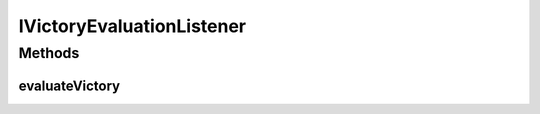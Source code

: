 .. java:import:: Definition.model ResolutionAction

IVictoryEvaluationListener
==========================

.. java:package:: Definition.event
   :noindex:

.. java:type:: public interface IVictoryEvaluationListener

   Created by hades-incarante on 10/26/2015. Interfejs za event listener za victory resolver.

Methods
-------
evaluateVictory
^^^^^^^^^^^^^^^

.. java:method::  ResolutionAction[] evaluateVictory(IGameEngine gameEngine, IBoard board, IPlayer player, ResolutionAction[] currentResolutionSet)
   :outertype: IVictoryEvaluationListener

   Event koji game engine poziva ako je prethodni resolver zahtevao proveru stanja pobede, racuna se kao deo trenutnog poteza

   :param gameEngine: gameEngine koji kontrolise igru
   :param board: instanca boarda na kojem se igra
   :param player: igrac koji pomera figuru
   :return: spisak akcija koje game engine treba da izvrsi kao posledicu ovog poteza, osnova za zurnal

